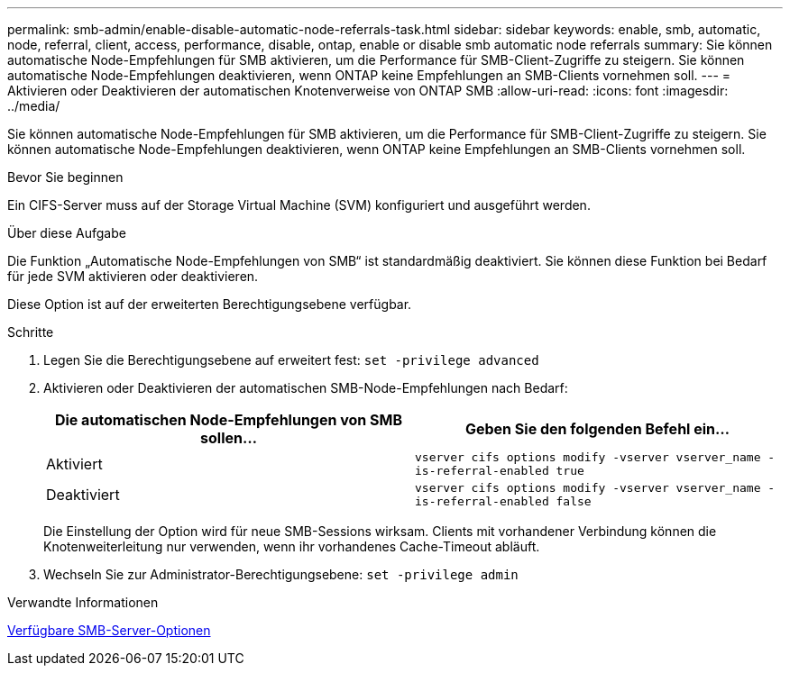 ---
permalink: smb-admin/enable-disable-automatic-node-referrals-task.html 
sidebar: sidebar 
keywords: enable, smb, automatic, node, referral, client, access, performance, disable, ontap, enable or disable smb automatic node referrals 
summary: Sie können automatische Node-Empfehlungen für SMB aktivieren, um die Performance für SMB-Client-Zugriffe zu steigern. Sie können automatische Node-Empfehlungen deaktivieren, wenn ONTAP keine Empfehlungen an SMB-Clients vornehmen soll. 
---
= Aktivieren oder Deaktivieren der automatischen Knotenverweise von ONTAP SMB
:allow-uri-read: 
:icons: font
:imagesdir: ../media/


[role="lead"]
Sie können automatische Node-Empfehlungen für SMB aktivieren, um die Performance für SMB-Client-Zugriffe zu steigern. Sie können automatische Node-Empfehlungen deaktivieren, wenn ONTAP keine Empfehlungen an SMB-Clients vornehmen soll.

.Bevor Sie beginnen
Ein CIFS-Server muss auf der Storage Virtual Machine (SVM) konfiguriert und ausgeführt werden.

.Über diese Aufgabe
Die Funktion „Automatische Node-Empfehlungen von SMB“ ist standardmäßig deaktiviert. Sie können diese Funktion bei Bedarf für jede SVM aktivieren oder deaktivieren.

Diese Option ist auf der erweiterten Berechtigungsebene verfügbar.

.Schritte
. Legen Sie die Berechtigungsebene auf erweitert fest: `set -privilege advanced`
. Aktivieren oder Deaktivieren der automatischen SMB-Node-Empfehlungen nach Bedarf:
+
|===
| Die automatischen Node-Empfehlungen von SMB sollen... | Geben Sie den folgenden Befehl ein... 


 a| 
Aktiviert
 a| 
`vserver cifs options modify -vserver vserver_name -is-referral-enabled true`



 a| 
Deaktiviert
 a| 
`vserver cifs options modify -vserver vserver_name -is-referral-enabled false`

|===
+
Die Einstellung der Option wird für neue SMB-Sessions wirksam. Clients mit vorhandener Verbindung können die Knotenweiterleitung nur verwenden, wenn ihr vorhandenes Cache-Timeout abläuft.

. Wechseln Sie zur Administrator-Berechtigungsebene: `set -privilege admin`


.Verwandte Informationen
xref:server-options-reference.adoc[Verfügbare SMB-Server-Optionen]
